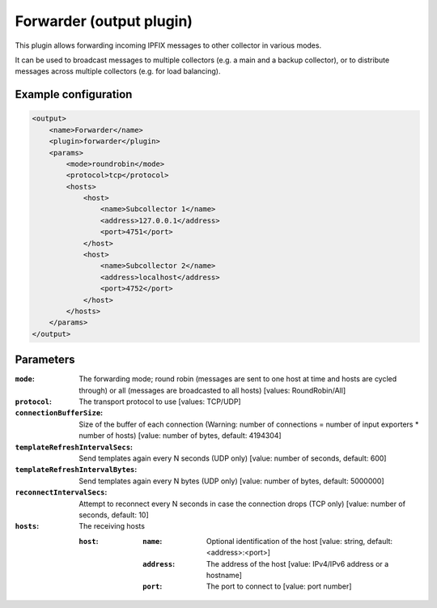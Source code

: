 Forwarder (output plugin)
==========================

This plugin allows forwarding incoming IPFIX messages to other collector in various modes.

It can be used to broadcast messages to multiple collectors (e.g. a main and a backup collector), 
or to distribute messages across multiple collectors (e.g. for load balancing).

Example configuration
---------------------

.. code-block:: xml

    <output>
        <name>Forwarder</name>
        <plugin>forwarder</plugin>
        <params>
            <mode>roundrobin</mode>
            <protocol>tcp</protocol>
            <hosts>
                <host>
                    <name>Subcollector 1</name>
                    <address>127.0.0.1</address>
                    <port>4751</port>
                </host>
                <host>
                    <name>Subcollector 2</name>
                    <address>localhost</address>
                    <port>4752</port>
                </host>
            </hosts>
        </params>
    </output>

Parameters
----------

:``mode``:
    The forwarding mode; round robin (messages are sent to one host at time and hosts are cycled through) or all (messages are broadcasted to all hosts)
    [values: RoundRobin/All]

:``protocol``:
    The transport protocol to use
    [values: TCP/UDP]

:``connectionBufferSize``:
    Size of the buffer of each connection (Warning: number of connections = number of input exporters * number of hosts)
    [value: number of bytes, default: 4194304]

:``templateRefreshIntervalSecs``:
    Send templates again every N seconds (UDP only)
    [value: number of seconds, default: 600]

:``templateRefreshIntervalBytes``:
    Send templates again every N bytes (UDP only)
    [value: number of bytes, default: 5000000]

:``reconnectIntervalSecs``:
    Attempt to reconnect every N seconds in case the connection drops (TCP only)
    [value: number of seconds, default: 10]

:``hosts``:
    The receiving hosts

    :``host``:
        :``name``:
            Optional identification of the host
            [value: string, default: <address>:<port>]

        :``address``:
            The address of the host
            [value: IPv4/IPv6 address or a hostname]

        :``port``:
            The port to connect to
            [value: port number]

